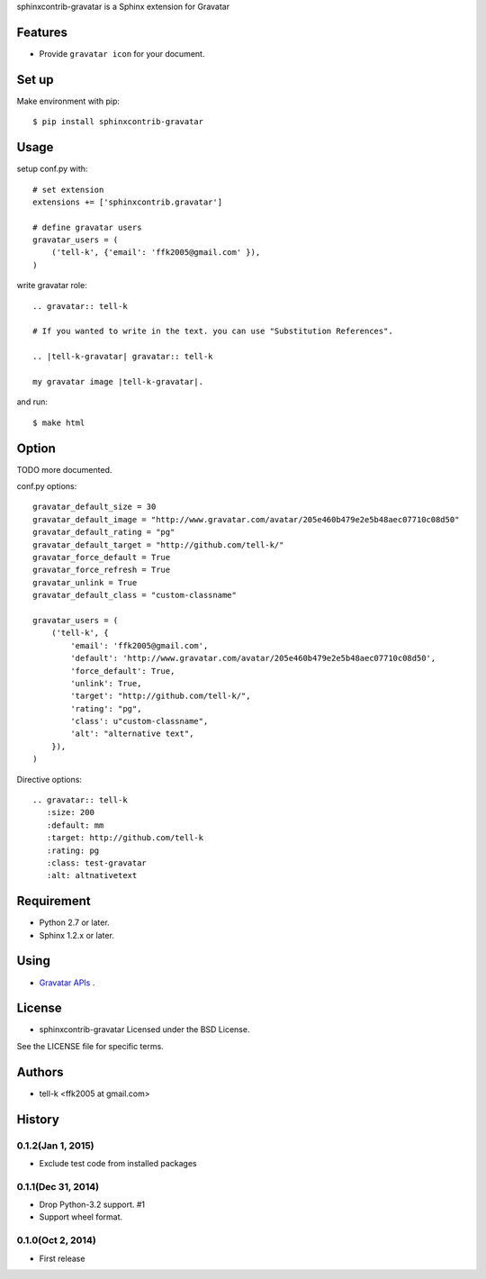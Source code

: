 sphinxcontrib-gravatar is a Sphinx extension for Gravatar

|travis| |coveralls| |downloads| |version| |license|

Features
========
* Provide ``gravatar icon`` for your document.

Set up
======
Make environment with pip::

  $ pip install sphinxcontrib-gravatar

Usage
=====
setup conf.py with::

  # set extension
  extensions += ['sphinxcontrib.gravatar']

  # define gravatar users
  gravatar_users = (
      ('tell-k', {'email': 'ffk2005@gmail.com' }),
  )

write gravatar role::

  .. gravatar:: tell-k

  # If you wanted to write in the text. you can use "Substitution References".

  .. |tell-k-gravatar| gravatar:: tell-k

  my gravatar image |tell-k-gravatar|.

and run::

    $ make html

Option
============

TODO more documented.

conf.py options::

  gravatar_default_size = 30
  gravatar_default_image = "http://www.gravatar.com/avatar/205e460b479e2e5b48aec07710c08d50"
  gravatar_default_rating = "pg"
  gravatar_default_target = "http://github.com/tell-k/"
  gravatar_force_default = True
  gravatar_force_refresh = True
  gravatar_unlink = True
  gravatar_default_class = "custom-classname"

  gravatar_users = (
      ('tell-k', {
          'email': 'ffk2005@gmail.com',
          'default': 'http://www.gravatar.com/avatar/205e460b479e2e5b48aec07710c08d50',
          'force_default': True,
          'unlink': True,
          'target': "http://github.com/tell-k/",
          'rating': "pg",
          'class': u"custom-classname",
          'alt': "alternative text",
      }),
  )

Directive options::

 .. gravatar:: tell-k
    :size: 200
    :default: mm
    :target: http://github.com/tell-k
    :rating: pg
    :class: test-gravatar
    :alt: altnativetext


Requirement
===========
* Python 2.7 or later.
* Sphinx 1.2.x or later.

Using
===========
* `Gravatar APIs <http://en.gravatar.com/site/implement/>`_ .

License
=======
* sphinxcontrib-gravatar Licensed under the BSD License.

See the LICENSE file for specific terms.

.. |travis| image:: https://travis-ci.org/tell-k/sphinxcontrib-gravatar.svg?branch=master
    :target: https://travis-ci.org/tell-k/sphinxcontrib-gravatar

.. |coveralls| image:: https://coveralls.io/repos/tell-k/sphinxcontrib-gravatar/badge.png
    :target: https://coveralls.io/r/tell-k/sphinxcontrib-gravatar
    :alt: coveralls.io

.. |downloads| image:: https://pypip.in/d/sphinxcontrib-gravatar/badge.png
    :target: http://pypi.python.org/pypi/sphinxcontrib-gravatar/
    :alt: downloads

.. |version| image:: https://pypip.in/v/sphinxcontrib-gravatar/badge.png
    :target: http://pypi.python.org/pypi/sphinxcontrib-gravatar/
    :alt: latest version

.. |license| image:: https://pypip.in/license/sphinxcontrib-gravatar/badge.png
    :target: http://pypi.python.org/pypi/sphinxcontrib-gravatar/
    :alt: license


Authors
=======

* tell-k <ffk2005 at gmail.com>

History
=======

0.1.2(Jan 1, 2015)
---------------------
* Exclude test code from installed packages

0.1.1(Dec 31, 2014)
---------------------
* Drop Python-3.2 support. #1
* Support wheel format.

0.1.0(Oct 2, 2014)
---------------------
* First release


